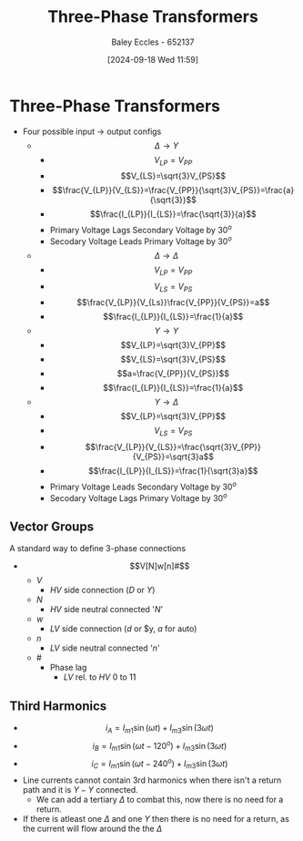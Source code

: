 :PROPERTIES:
:ID:       9d5af8e5-e9b0-4144-a4b9-f6ffff29e2af
:END:
#+title: Three-Phase Transformers
#+date: [2024-09-18 Wed 11:59]
#+AUTHOR: Baley Eccles - 652137
#+STARTUP: latexpreview

* Three-Phase Transformers
 - Four possible input -> output configs
   - \[\Delta \rightarrow Y\]
     - \[V_{LP}=V_{PP}\]
     - \[V_{LS}=\sqrt{3}V_{PS}\]
     - \[\frac{V_{LP}}{V_{LS}}=\frac{V_{PP}}{\sqrt{3}V_{PS}}=\frac{a}{\sqrt{3}}\]
     - \[\frac{I_{LP}}{I_{LS}}=\frac{\sqrt{3}}{a}\]
     - Primary Voltage Lags Secondary Voltage by $30^o$
     - Secodary Voltage Leads Primary Voltage by $30^o$
   - \[\Delta \rightarrow \Delta\]
     - \[V_{LP}=V_{PP}\]
     - \[V_{LS}=V_{PS}\]
     - \[\frac{V_{LP}}{V_{Ls}}\frac{V_{PP}}{V_{PS}}=a\]
     - \[\frac{I_{LP}}{I_{LS}}=\frac{1}{a}\]
   - \[Y \rightarrow Y\]
     - \[V_{LP}=\sqrt{3}V_{PP}\]
     - \[V_{LS}=\sqrt{3}V_{PS}\]
     - \[a=\frac{V_{PP}}{V_{PS}}\]
     - \[\frac{I_{LP}}{I_{LS}}=\frac{1}{a}\]
   - \[Y \rightarrow \Delta\]
     - \[V_{LP}=\sqrt{3}V_{PP}\]
     - \[V_{LS}=V_{PS}\]
     - \[\frac{V_{LP}}{V_{LS}}=\frac{\sqrt{3}V_{PP}}{V_{PS}}=\sqrt{3}a\]
     - \[\frac{I_{LP}}{I_{LS}}=\frac{1}{\sqrt{3}a}\]
     - Primary Voltage Leads Secondary Voltage by $30^o$
     - Secodary Voltage Lags Primary Voltage by $30^o$
** Vector Groups
A standard way to define 3-phase connections
 - \[V[N]w[n]#\]
   - $V$
     - $HV$ side connection ($D$ or $Y$)
   - $N$
     - $HV$ side neutral connected '$N$'
   - $w$
     - $LV$ side connection ($d$ or $y, $a$ for auto)
   - $n$
     - $LV$ side neutral connected '$n$'
   - $\#$
     - Phase lag
       - $LV$ rel. to $HV$ $0$ to $11$
** Third Harmonics
- \[i_A=I_{m1}\sin(\omega t) +I_{m3}\sin(3\omega t)\]
- \[i_B=I_{m1}\sin(\omega t-120^o) +I_{m3}\sin(3\omega t)\]
- \[i_C=I_{m1}\sin(\omega t-240^o) +I_{m3}\sin(3\omega t)\]
- Line currents cannot contain 3rd harmonics when there isn't a return path and it is $Y-Y$ connected.
  - We can add a tertiary $\Delta$ to combat this, now there is no need for a return.
- If there is atleast one $\Delta$ and one $Y$ then there is no need for a return, as the current will flow around the the $\Delta$
